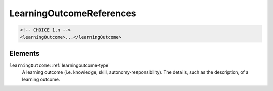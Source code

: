 .. _learningoutcomereferences-type:

LearningOutcomeReferences
=========================



.. code-block:: xml

  <!-- CHOICE 1,n -->
  <learningOutcome>...</learningOutcome>

Elements
--------

``learningOutcome``: :ref:`learningoutcome-type`
	A learning outcome (i.e. knowledge, skill, autonomy-responsibility). The details, such as the description, of a learning outcome.


